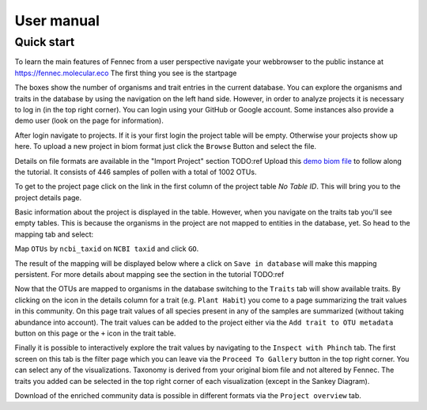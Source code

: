 .. user:
.. _user:

User manual
===========

Quick start
-----------

To learn the main features of Fennec from a user perspective navigate your webbrowser to the public instance at https://fennec.molecular.eco
The first thing you see is the startpage

.. image:: screenshots/startpage.png

The boxes show the number of organisms and trait entries in the current database.
You can explore the organisms and traits in the database by using the navigation on the left hand side.
However, in order to analyze projects it is necessary to log in (in the top right corner).
You can login using your GitHub or Google account.
Some instances also provide a demo user (look on the page for information).

After login navigate to projects.
If it is your first login the project table will be empty.
Otherwise your projects show up here.
To upload a new project in biom format just click the ``Browse`` Button and select the file.

.. image:: screenshots/projects.png

Details on file formats are available in the "Import Project" section TODO:ref
Upload this `demo biom file <https://raw.githubusercontent.com/molbiodiv/fennec/master/doc/beta/J.biom>`_ to follow along the tutorial.
It consists of 446 samples of pollen with a total of 1002 OTUs.

To get to the project page click on the link in the first column of the project table `No Table ID`.
This will bring you to the project details page.

.. image:: screenshots/project_details.png

Basic information about the project is displayed in the table.
However, when you navigate on the traits tab you'll see empty tables.
This is because the organisms in the project are not mapped to entities in the database, yet.
So head to the mapping tab and select:

Map ``OTUs`` by ``ncbi_taxid`` on ``NCBI taxid`` and click ``GO``.

The result of the mapping will be displayed below where a click on ``Save in database`` will make this mapping persistent.
For more details about mapping see the section in the tutorial TODO:ref

.. image:: screenshots/project_mapping.png

Now that the OTUs are mapped to organisms in the database switching to the ``Traits`` tab will show available traits.
By clicking on the icon in the details column for a trait (e.g. ``Plant Habit``) you come to a page summarizing the trait values in this community.
On this page trait values of all species present in any of the samples are summarized (without taking abundance into account).
The trait values can be added to the project either via the ``Add trait to OTU metadata`` button on this page or the ``+`` icon in the trait table.

.. image:: screenshots/project_traits.png

Finally it is possible to interactively explore the trait values by navigating to the ``Inspect with Phinch`` tab.
The first screen on this tab is the filter page which you can leave via the ``Proceed To Gallery`` button in the top right corner.
You can select any of the visualizations.
Taxonomy is derived from your original biom file and not altered by Fennec.
The traits you added can be selected in the top right corner of each visualization (except in the Sankey Diagram).

.. image:: screenshots/project_phinch.png

Download of the enriched community data is possible in different formats via the ``Project overview`` tab.